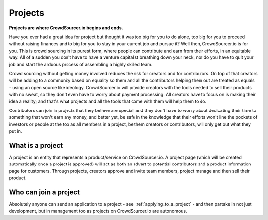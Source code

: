 .. _project_basics:

Projects
=====================================

**Projects are where CrowdSourcer.io begins and ends.**

Have you ever had a great idea for project but thought it was too big for you to do alone, too big for you to proceed without raising finances and to big for you to stay in your current job and pursue it? Well then, CrowdSourcer.io is for you. This is crowd sourcing in its purest form, where people can contribute and earn from their efforts, in an equitable way. All of a sudden you don't have to have a venture capitalist breathing down your neck, nor do you have to quit your job and start the arduous process of assembling a highly skilled team.

Crowd sourcing without getting money involved reduces the risk for creators and for contributors. On top of that creators will be adding to a community based on equality so them and all the contributors helping them out are treated as equals - using an open source like ideology. CrowdSourcer.io will provide creators with the tools needed to sell their products with no sweat, so they don't even have to worry about payment processing. All creators have to focus on is making their idea a reality; and that's what projects and all the tools that come with them will help them to do.

Contributors can join in projects that they believe are special, and they don't have to worry about dedicating their time to something that won't earn any money, and better yet, be safe in the knowledge that their efforts won't line the pockets of investors or people at the top as all members in a project, be them creators or contributors, will only get out what they put in.

What is a project
-------------------

A project is an entity that represents a product/service on CrowdSourcer.io. A project page (which will be created automatically once a project is approved) will act as both an advert to potential contributors and a product information page for customers. Through projects, creators approve and invite team members, project manage and then sell their product.

Who can join a project
-----------------------

Absolutely anyone can send an application to a project - see: :ref:`applying_to_a_project` - and then partake in not just development, but in management too as projects on CrowdSourcer.io are autonomous.

